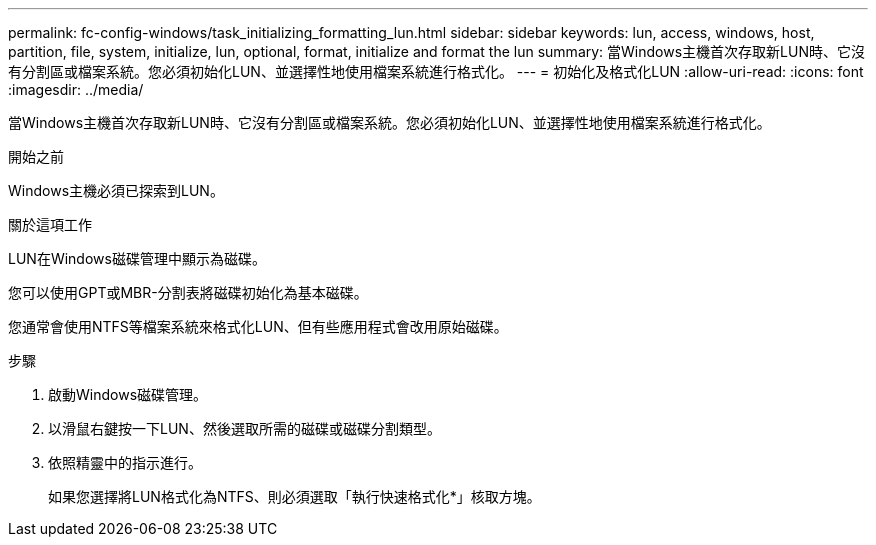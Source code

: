 ---
permalink: fc-config-windows/task_initializing_formatting_lun.html 
sidebar: sidebar 
keywords: lun, access, windows, host, partition, file, system, initialize, lun, optional, format, initialize and format the lun 
summary: 當Windows主機首次存取新LUN時、它沒有分割區或檔案系統。您必須初始化LUN、並選擇性地使用檔案系統進行格式化。 
---
= 初始化及格式化LUN
:allow-uri-read: 
:icons: font
:imagesdir: ../media/


[role="lead"]
當Windows主機首次存取新LUN時、它沒有分割區或檔案系統。您必須初始化LUN、並選擇性地使用檔案系統進行格式化。

.開始之前
Windows主機必須已探索到LUN。

.關於這項工作
LUN在Windows磁碟管理中顯示為磁碟。

您可以使用GPT或MBR-分割表將磁碟初始化為基本磁碟。

您通常會使用NTFS等檔案系統來格式化LUN、但有些應用程式會改用原始磁碟。

.步驟
. 啟動Windows磁碟管理。
. 以滑鼠右鍵按一下LUN、然後選取所需的磁碟或磁碟分割類型。
. 依照精靈中的指示進行。
+
如果您選擇將LUN格式化為NTFS、則必須選取「執行快速格式化*」核取方塊。


